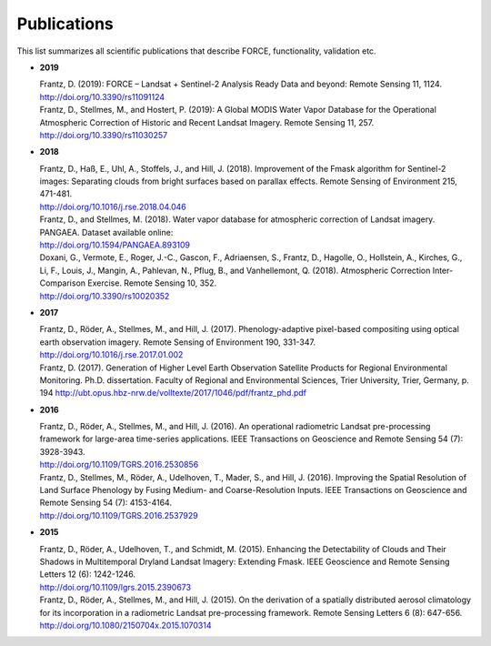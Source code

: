 .. _refs:

Publications
============

This list summarizes all scientific publications that describe FORCE, functionality, validation etc. 


* **2019**

  | Frantz, D. (2019): FORCE – Landsat + Sentinel-2 Analysis Ready Data and beyond: Remote Sensing 11, 1124.
  | http://doi.org/10.3390/rs11091124
  
  | Frantz, D., Stellmes, M., and Hostert, P. (2019): A Global MODIS Water Vapor Database for the Operational Atmospheric Correction of Historic and Recent Landsat Imagery. Remote Sensing 11, 257.
  | http://doi.org/10.3390/rs11030257


* **2018**

  | Frantz, D., Haß, E., Uhl, A., Stoffels, J., and Hill, J. (2018). Improvement of the Fmask algorithm for Sentinel-2 images: Separating clouds from bright surfaces based on parallax effects. Remote Sensing of Environment 215, 471-481.
  | http://doi.org/10.1016/j.rse.2018.04.046

  | Frantz, D., and Stellmes, M. (2018). Water vapor database for atmospheric correction of Landsat imagery.  PANGAEA. Dataset available online:
  | http://doi.org/10.1594/PANGAEA.893109

  | Doxani, G., Vermote, E., Roger, J.-C., Gascon, F., Adriaensen, S., Frantz, D., Hagolle, O., Hollstein, A., Kirches, G., Li, F., Louis, J., Mangin, A., Pahlevan, N., Pflug, B., and Vanhellemont, Q. (2018). Atmospheric Correction Inter-Comparison Exercise. Remote Sensing 10, 352.
  | http://doi.org/10.3390/rs10020352

  
* **2017**

  | Frantz, D., Röder, A., Stellmes, M., and Hill, J. (2017). Phenology-adaptive pixel-based compositing using optical earth observation imagery. Remote Sensing of Environment 190, 331-347. 
  | http://doi.org/10.1016/j.rse.2017.01.002
  
  | Frantz, D. (2017). Generation of Higher Level Earth Observation Satellite Products for Regional Environmental Monitoring. Ph.D. dissertation. Faculty of Regional and Environmental Sciences, Trier University, Trier, Germany, p. 194
    http://ubt.opus.hbz-nrw.de/volltexte/2017/1046/pdf/frantz_phd.pdf

  
* **2016**

  | Frantz, D., Röder, A., Stellmes, M., and Hill, J. (2016). An operational radiometric Landsat pre-processing framework for large-area time-series applications. IEEE Transactions on Geoscience and Remote Sensing 54 (7): 3928-3943.
  | http://doi.org/10.1109/TGRS.2016.2530856

  | Frantz, D., Stellmes, M., Röder, A., Udelhoven, T., Mader, S., and Hill, J. (2016). Improving the Spatial Resolution of Land Surface Phenology by Fusing Medium- and Coarse-Resolution Inputs. IEEE Transactions on Geoscience and Remote Sensing 54 (7): 4153-4164. 
  | http://doi.org/10.1109/TGRS.2016.2537929

  
* **2015**

  | Frantz, D., Röder, A., Udelhoven, T., and Schmidt, M. (2015). Enhancing the Detectability of Clouds and Their Shadows in Multitemporal Dryland Landsat Imagery: Extending Fmask. IEEE Geoscience and Remote Sensing Letters 12 (6): 1242-1246. 
  | http://doi.org/10.1109/lgrs.2015.2390673

  | Frantz, D., Röder, A., Stellmes, M., and Hill, J. (2015). On the derivation of a spatially distributed aerosol climatology for its incorporation in a radiometric Landsat pre-processing framework. Remote Sensing Letters 6 (8): 647-656. 
  | http://doi.org/10.1080/2150704x.2015.1070314
